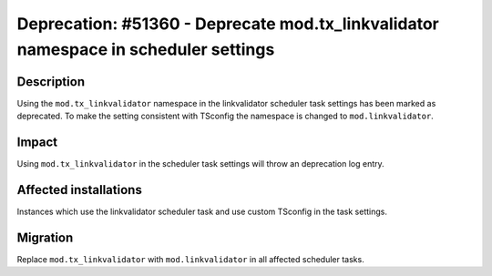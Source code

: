 ====================================================================================
Deprecation: #51360 - Deprecate mod.tx_linkvalidator namespace in scheduler settings
====================================================================================

Description
===========

Using the ``mod.tx_linkvalidator`` namespace in the linkvalidator scheduler task
settings has been marked as deprecated. To make the setting consistent with TSconfig the namespace
is changed to ``mod.linkvalidator``.


Impact
======

Using ``mod.tx_linkvalidator`` in the scheduler task settings will throw an deprecation log entry.


Affected installations
======================

Instances which use the linkvalidator scheduler task and use custom TSconfig in the task settings.


Migration
=========

Replace ``mod.tx_linkvalidator`` with ``mod.linkvalidator`` in all affected scheduler tasks.

